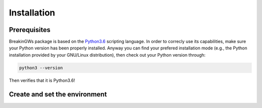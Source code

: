 .. _installation:

Installation
============

Prerequisites
-------------

BreakinGWs package is based on the Python3.6_ scripting language. In order to correcly use its capabilities, make sure your Python version has been
properly installed. Anyway you can find your prefered installation mode (e.g., the Python installation 
provided by your GNU/Linux distribution), then check out your Python version through:

.. _Python3.6: https://www.python.org/downloads/release/python-360/

.. code-block:: bash

    python3 --version

Then verifies that it is Python3.6!


Create and set the environment
------------------------------
